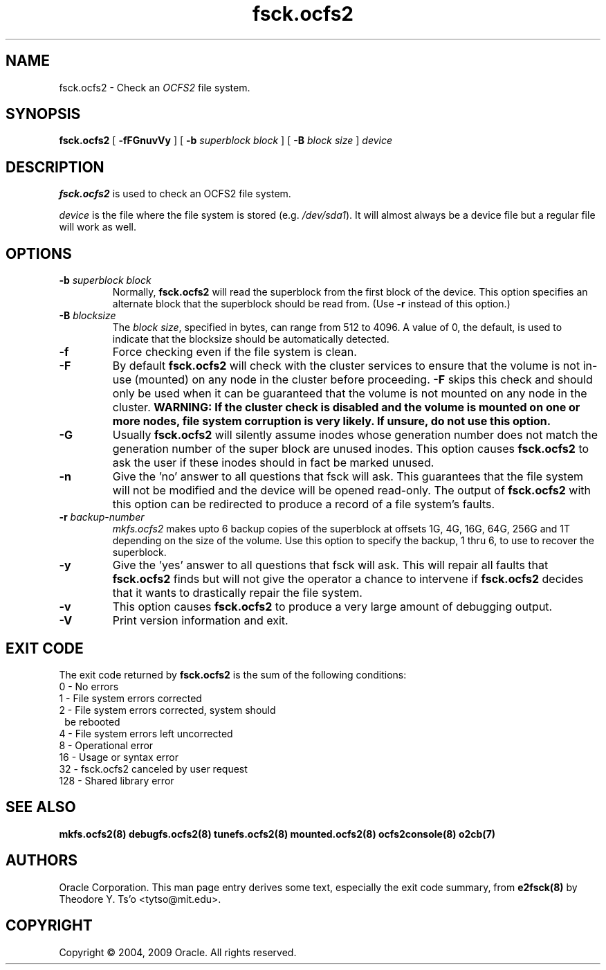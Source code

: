 .TH "fsck.ocfs2" "8" "April 2009" "Version 1.4.4" "OCFS2 Manual Pages"
.SH "NAME"
fsck.ocfs2 \- Check an \fIOCFS2\fR file system.
.SH "SYNOPSIS"
\fBfsck.ocfs2\fR [ \fB\-fFGnuvVy\fR ] [ \fB\-b\fR \fIsuperblock block\fR ] [ \fB\-B\fR \fIblock size\fR ] \fIdevice\fR
.SH "DESCRIPTION"
.PP 
\fBfsck.ocfs2\fR is used to check an OCFS2 file system.

\fIdevice\fR is the file where the file system is stored (e.g. \fI/dev/sda1\fR).
It will almost always be a device file but a regular file will work as well.

.SH "OPTIONS"
.TP
\fB\-b\fR \fIsuperblock block\fR
Normally, \fBfsck.ocfs2\fR will read the superblock from the first block of
the device.  This option specifies an alternate block that the superblock
should be read from. (Use \fB\-r\fR instead of this option.)

.TP
\fB\-B\fR \fIblocksize\fR
The \fIblock size\fR, specified in bytes, can range from 512 to 4096.
A value of 0, the default, is used to indicate that the blocksize should be automatically detected.

.TP
\fB\-f\fR
Force checking even if the file system is clean. 

.TP
\fB\-F\fR
By default \fBfsck.ocfs2\fR will check with the cluster services to ensure that
the volume is not in-use (mounted) on any node in the cluster before proceeding.
\fB-F\fR skips this check and should only be used when it can be guaranteed that
the volume is not mounted on any node in the cluster. \fBWARNING: If the cluster
check is disabled and the volume is mounted on one or more nodes, file system
corruption is very likely. If unsure, do not use this option.\fR

.TP
\fB\-G\fR
Usually \fBfsck.ocfs2\fR will silently assume inodes whose generation number
does not match the generation number of the super block are unused inodes.
This option causes \fBfsck.ocfs2\fR to ask the user if these inodes should in
fact be marked unused.

.TP
\fB\-n\fR
Give the 'no' answer to all questions that fsck will ask.  This guarantees
that the file system will not be modified and the device will be opened
read-only.  The output of \fBfsck.ocfs2\fR with this option can be redirected
to produce a record of a file system's faults.

.TP
\fB\-r\fR \fIbackup-number\fR
\fImkfs.ocfs2\fR makes upto 6 backup copies of the superblock at offsets
1G, 4G, 16G, 64G, 256G and 1T depending on the size of the volume.
Use this option to specify the backup, 1 thru 6, to use to recover the
superblock.

.TP
\fB\-y\fR 
Give the 'yes' answer to all questions that fsck will ask.  This will repair
all faults that \fBfsck.ocfs2\fR finds but will not give the operator a chance to intervene if \fBfsck.ocfs2\fR decides that it wants to drastically repair the file system.

.TP
\fB\-v\fR 
This option causes \fBfsck.ocfs2\fR to produce a very large amount of debugging output.

.TP
\fB\-V\fR 
Print version information and exit.

.SH EXIT CODE
The exit code returned by \fBfsck.ocfs2\fR is the sum of the following conditions:
.br
\	0\	\-\ No errors
.br
\	1\	\-\ File system errors corrected
.br
\	2\	\-\ File system errors corrected, system should
.br
\	\	\ \ be rebooted
.br
\	4\	\-\ File system errors left uncorrected
.br
\	8\	\-\ Operational error
.br
\	16\	\-\ Usage or syntax error
.br
\	32\	\-\ fsck.ocfs2 canceled by user request
.br
\	128\	\-\ Shared library error
.br

.SH "SEE ALSO"
.BR mkfs.ocfs2(8)
.BR debugfs.ocfs2(8)
.BR tunefs.ocfs2(8)
.BR mounted.ocfs2(8)
.BR ocfs2console(8)
.BR o2cb(7)


.SH "AUTHORS"
Oracle Corporation.  This man page entry derives some text, especially the exit code summary, from
.BR e2fsck(8)
by Theodore Y. Ts'o <tytso@mit.edu>.

.SH "COPYRIGHT"
Copyright \(co 2004, 2009 Oracle. All rights reserved.
